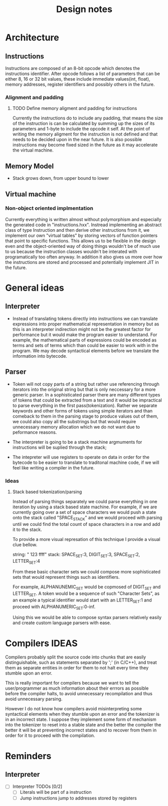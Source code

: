 #+title: Design notes

* Architecture
** Instructions
Instructions are composed of an 8-bit opcode which denotes the instructions identifier.
After opcode follows a list of parameters that can be either 8, 16 or 32 bit values, these
include immediate values(int, float), memory addresses, register identifiers and possibly others in the future.
*** Alignment and padding
**** TODO Define memory aligment and padding for instructions
Currently the instructions do to include any padding, that means the size of the instruction is can be calculated by summing up the sizes of its parameters and 1-byte to include the opcode it self. At the point of writing the memory aligment for the instruction is not defined and that needs to be decided upon in the near future. It is also possible instructions may become fixed sized in the future as it may accelerate the virtual machine.

** Memory Model
+ Stack grows down, from upper bound to lower
** Virtual machine
*** Non-object oriented implmentation
Currently everything is written almost without polymorphism and especially the generated code
in "instructions.hxx". Instread implementing an abstract class of type Instruction and then derive other instructions from it, we implement our own "virtual tables" by storing vectors of function pointers that point to specific functions. This allows us to be flexible in the design even and the object-oriented way of doing things wouldn't be of much use to us because the instruction classes wouldn't be interated with programatically too often anyway. In addition it also gives us more over how the instructions are stored and processed and potentially implement JIT in the future.

* General ideas
** Interpreter
+ Instead of translating tokens directly into instructions we can translate expressions into
  proper mathematical representation in memory but as this is an interpreter indirection might
  not be the greatest factor for performance but it would make the program easier to understand.
  For example, the mathematical parts of expressions could be encoded as terms and sets of terms
  which than could be easier to work with in the program.
  We may decode syntactical elements before we translate the information into bytecode.
** Parser
+ Token will not copy parts of a string but rather use referencing
  through iterators into the original string but that is only neccessary
  for a more generic parser. In a sophisticated parser there are many different
  types of tokens that could be extracted from a text and it would be impractical
  to parse everything in the first pass(tokenization). Rather we separate keywords
  and other forms of tokens using simple iterators and than comeback to them in the
  parsing stage to produce values out of them, we could also copy all the substrings
  but that would require unnecessary memory allocation which we do not want due to
  peformance reasons.

+ The interpreter is going to be a stack machine
  argmuments for instructions will be suplied through the stack;
+ The intepreter will use registers to operate on data in order for the bytecode
  to be easier to translate to traditonal machine code, if we will feel like writing a compiler
  in the future.

*** Ideas
**** Stack based tokenization/parsing
Instead of parsing things separately we could parse everything in one iteration by using a stack based state machine. For example, if  we are currently going over a set of space characters we would push a state onto the stack called "SPACE_STACK" and we would proceed with parsing until we could find the total count of space characters in a row and add it to the stack.

To provide a more visual represation of this technique I provide a visual clue bellow.

string: "   123  ffff"
stack: SPACE_SET:3, DIGIT_SET:3, SPACE_SET:2, LETTER_SET:4

From these basic character sets we could compose more sophisticated sets that would represent things such as identifiers.

For example, ALPHANUNEMIC_SET would be copmosed of DIGIT_SET and LETTER_SET.
A token would be a sequence of such "Character Sets", as an example a typical identifier would start with an LETTER_SET:1 and proceed with ALPHANUMERIC_SET:0-inf.

Using this we would be able to compose syntax parsers relatively easily and create custom language parsers with ease.

* Compilers IDEAS
    Compilers probably split the source code into chunks that are easily distinguishable, such as statements separated by ';' (in C/C++), and treat them as separate entities in order for them to not halt every time they stumble upon an error.

    This is really important for compilers because we want to tell the user/programmer as much information about their errrors as possible before the compiler halts, to avoid unnecessary recompilation and thus avoid unnecessary parsing.

    However I do not know how compilers avoid misinterpreting some syntactical elements when they stumble upon an error and the tokenizer is in an incorrect state. I suppose they implement some form of mechanism into the tokenizer to reset into a stable state and the better the compiler the better it will be at preventing incorrect states and to recover from them in order for it to proceed with the compilation.


* Reminders
** Interpreter
- [ ] Interpreter TODOs [0/2]
  - [ ] Literals will be part of a instruction
  - [ ] Jump instructions jump to addresses stored by registers
